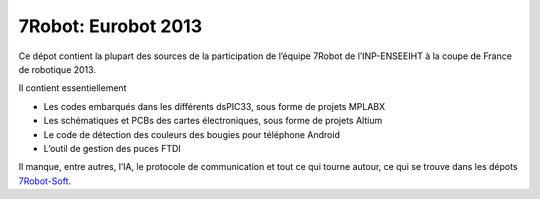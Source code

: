 ====================
7Robot: Eurobot 2013
====================

Ce dépot contient la plupart des sources de la participation de l’équipe 7Robot de l’INP-ENSEEIHT à la coupe de France de robotique 2013.

Il contient essentiellement

- Les codes embarqués dans les différents dsPIC33, sous forme de projets MPLABX

- Les schématiques et PCBs des cartes électroniques, sous forme de projets Altium

- Le code de détection des couleurs des bougies pour téléphone Android

- L’outil de gestion des puces FTDI


Il manque, entre autres, l’IA, le protocole de communication et tout ce qui tourne autour, ce qui se trouve dans les dépots 7Robot-Soft_.

.. _7Robot-Soft : https://github.com/7Robot-Soft/common
